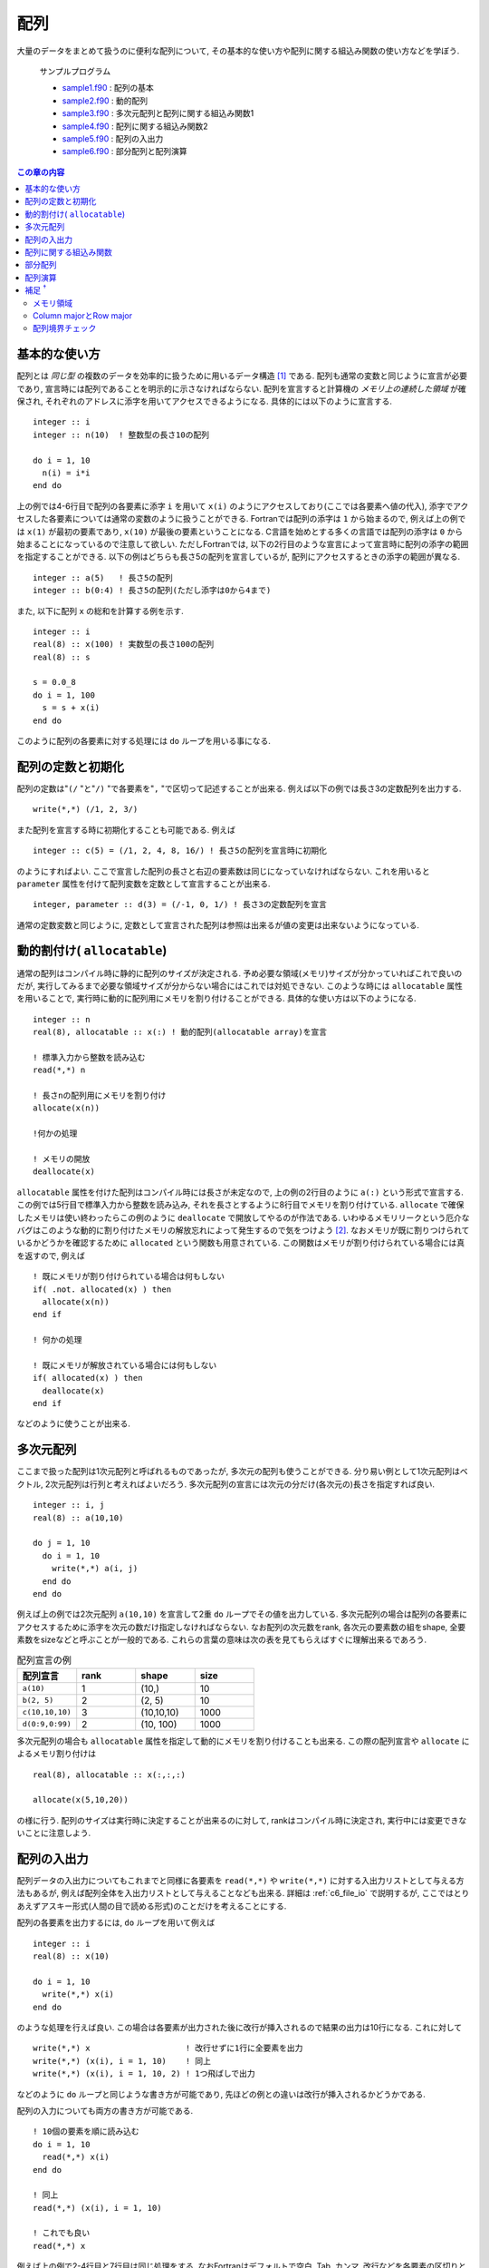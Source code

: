 .. -*- coding: utf-8 -*-

.. highlight:: fortran
  :linenothreshold: 1

====
配列
====

.. highlight:: fortran
  :linenothreshold: 1

大量のデータをまとめて扱うのに便利な配列について, その基本的な使い方や配列に関する組込み関数の使い方などを学ぼう.

    サンプルプログラム

    - `sample1.f90 <sample/chap05/sample1.f90>`_ : 配列の基本
    - `sample2.f90 <sample/chap05/sample2.f90>`_ : 動的配列
    - `sample3.f90 <sample/chap05/sample3.f90>`_ : 多次元配列と配列に関する組込み関数1
    - `sample4.f90 <sample/chap05/sample4.f90>`_ : 配列に関する組込み関数2
    - `sample5.f90 <sample/chap05/sample5.f90>`_ : 配列の入出力
    - `sample6.f90 <sample/chap05/sample6.f90>`_ : 部分配列と配列演算

.. contents:: この章の内容
    :depth: 2

基本的な使い方
--------------

配列とは *同じ型* の複数のデータを効率的に扱うために用いるデータ構造 [#]_ である. 配列も通常の変数と同じように宣言が必要であり, 宣言時には配列であることを明示的に示さなければならない. 配列を宣言すると計算機の *メモリ上の連続した領域* が確保され, それぞれのアドレスに添字を用いてアクセスできるようになる. 具体的には以下のように宣言する.

::

    integer :: i
    integer :: n(10)  ! 整数型の長さ10の配列

    do i = 1, 10
      n(i) = i*i
    end do

上の例では4-6行目で配列の各要素に添字 ``i`` を用いて ``x(i)`` のようにアクセスしており(ここでは各要素へ値の代入), 添字でアクセスした各要素については通常の変数のように扱うことができる. Fortranでは配列の添字は ``1`` から始まるので, 例えば上の例では ``x(1)`` が最初の要素であり, ``x(10)`` が最後の要素ということになる. C言語を始めとする多くの言語では配列の添字は ``0`` から始まることになっているので注意して欲しい. ただしFortranでは, 以下の2行目のような宣言によって宣言時に配列の添字の範囲を指定することができる. 以下の例はどちらも長さ5の配列を宣言しているが, 配列にアクセスするときの添字の範囲が異なる.

::

    integer :: a(5)   ! 長さ5の配列
    integer :: b(0:4) ! 長さ5の配列(ただし添字は0から4まで)

また, 以下に配列 ``x`` の総和を計算する例を示す.

::

    integer :: i
    real(8) :: x(100) ! 実数型の長さ100の配列
    real(8) :: s

    s = 0.0_8
    do i = 1, 100
      s = s + x(i)
    end do

このように配列の各要素に対する処理には ``do`` ループを用いる事になる.

配列の定数と初期化
------------------

配列の定数は"``(/`` "と"``/)`` "で各要素を"``,`` "で区切って記述することが出来る. 例えば以下の例では長さ3の定数配列を出力する.

::

    write(*,*) (/1, 2, 3/)

また配列を宣言する時に初期化することも可能である. 例えば

::

    integer :: c(5) = (/1, 2, 4, 8, 16/) ! 長さ5の配列を宣言時に初期化

のようにすればよい. ここで宣言した配列の長さと右辺の要素数は同じになっていなければならない. これを用いると ``parameter`` 属性を付けて配列変数を定数として宣言することが出来る.

::

    integer, parameter :: d(3) = (/-1, 0, 1/) ! 長さ3の定数配列を宣言

通常の定数変数と同じように, 定数として宣言された配列は参照は出来るが値の変更は出来ないようになっている.

動的割付け( ``allocatable``)
-----------------------------

通常の配列はコンパイル時に静的に配列のサイズが決定される. 予め必要な領域(メモリ)サイズが分かっていればこれで良いのだが, 実行してみるまで必要な領域サイズが分からない場合にはこれでは対処できない. このような時には ``allocatable`` 属性を用いることで, 実行時に動的に配列用にメモリを割り付けることができる. 具体的な使い方は以下のようになる.

::

    integer :: n
    real(8), allocatable :: x(:) ! 動的配列(allocatable array)を宣言

    ! 標準入力から整数を読み込む
    read(*,*) n

    ! 長さnの配列用にメモリを割り付け
    allocate(x(n))

    !何かの処理

    ! メモリの開放
    deallocate(x)

``allocatable`` 属性を付けた配列はコンパイル時には長さが未定なので, 上の例の2行目のように ``a(:)`` という形式で宣言する. この例では5行目で標準入力から整数を読み込み, それを長さとするように8行目でメモリを割り付けている. ``allocate`` で確保したメモリは使い終わったらこの例のように ``deallocate`` で開放してやるのが作法である. いわゆるメモリリークという厄介なバグはこのような動的に割り付けたメモリの解放忘れによって発生するので気をつけよう [#]_. なおメモリが既に割りつけられているかどうかを確認するために ``allocated`` という関数も用意されている. この関数はメモリが割り付けられている場合には真を返すので, 例えば

::

    ! 既にメモリが割り付けられている場合は何もしない
    if( .not. allocated(x) ) then
      allocate(x(n))
    end if

    ! 何かの処理

    ! 既にメモリが解放されている場合には何もしない
    if( allocated(x) ) then
      deallocate(x)
    end if

などのように使うことが出来る.

多次元配列
----------

ここまで扱った配列は1次元配列と呼ばれるものであったが, 多次元の配列も使うことができる. 分り易い例として1次元配列はベクトル, 2次元配列は行列と考えればよいだろう. 多次元配列の宣言には次元の分だけ(各次元の)長さを指定すれば良い.

::

    integer :: i, j
    real(8) :: a(10,10)

    do j = 1, 10
      do i = 1, 10
        write(*,*) a(i, j)
      end do
    end do

例えば上の例では2次元配列 ``a(10,10)`` を宣言して2重 ``do`` ループでその値を出力している. 多次元配列の場合は配列の各要素にアクセスするために添字を次元の数だけ指定しなければならない. なお配列の次元数をrank, 各次元の要素数の組をshape, 全要素数をsizeなどと呼ぶことが一般的である. これらの言葉の意味は次の表を見てもらえばすぐに理解出来るであろう.

.. tabularcolumns:: |p{0.2 \textwidth}|p{0.2 \textwidth}|p{0.2 \textwidth}|p{0.2 \textwidth}|
.. list-table:: 配列宣言の例
    :widths: 20, 20, 20, 20
    :header-rows: 1

    * - 配列宣言
      - rank
      - shape
      - size

    * - ``a(10)``
      - 1
      - (10,)
      - 10

    * - ``b(2, 5)``
      - 2
      - (2, 5)
      - 10

    * - ``c(10,10,10)``
      - 3
      - (10,10,10)
      - 1000

    * - ``d(0:9,0:99)``
      - 2
      - (10, 100)
      - 1000

多次元配列の場合も ``allocatable`` 属性を指定して動的にメモリを割り付けることも出来る. この際の配列宣言や ``allocate`` によるメモリ割り付けは

::

    real(8), allocatable :: x(:,:,:)

    allocate(x(5,10,20))

の様に行う. 配列のサイズは実行時に決定することが出来るのに対して, rankはコンパイル時に決定され, 実行中には変更できないことに注意しよう.

.. _c5_array_io:

配列の入出力
------------

配列データの入出力についてもこれまでと同様に各要素を ``read(*,*)`` や ``write(*,*)`` に対する入出力リストとして与える方法もあるが, 例えば配列全体を入出力リストとして与えることなども出来る. 詳細は :ref:`c6_file_io` で説明するが, ここではとりあえずアスキー形式(人間の目で読める形式)のことだけを考えることにする.

配列の各要素を出力するには, ``do`` ループを用いて例えば

::

    integer :: i
    real(8) :: x(10)

    do i = 1, 10
      write(*,*) x(i)
    end do

のような処理を行えば良い. この場合は各要素が出力された後に改行が挿入されるので結果の出力は10行になる. これに対して

::

    write(*,*) x                    ! 改行せずに1行に全要素を出力
    write(*,*) (x(i), i = 1, 10)    ! 同上
    write(*,*) (x(i), i = 1, 10, 2) ! 1つ飛ばしで出力

などのように ``do`` ループと同じような書き方が可能であり, 先ほどの例との違いは改行が挿入されるかどうかである.

配列の入力についても両方の書き方が可能である.

::

    ! 10個の要素を順に読み込む
    do i = 1, 10
      read(*,*) x(i)
    end do

    ! 同上
    read(*,*) (x(i), i = 1, 10)

    ! これでも良い
    read(*,*) x

例えば上の例で2-4行目と7行目は同じ処理をする. なおFortranはデフォルトで空白, Tab, カンマ, 改行などを各要素の区切りとして解釈することに注意をして欲しい. すなわち

.. code-block:: bash

    1.0, 2.0, ... 9.0, 10.0

と

.. code-block:: bash

    1.0
    2.0
    ...
    9.0
    10.0

のどちらでも同じように(正しく)読み込まれることになる. ちなみに復習しておくと, 予め存在するファイルの内容を上のような処理によって読み込むにはリダイレクトを使って

.. code-block:: bash

     $ ./a.out < data.dat

のようにすれば良い. (この例ではdata.datの内容をa.outに渡している.)

多次元配列の読み込みについては少し注意が必要である. 例えば

.. code-block:: bash

     1.0  2.0  3.0
     4.0  5.0  6.0
     7.0  8.0  9.0
    10.0 11.0 12.0

というファイルを標準入力へのリダイレクトから3x4の2次元配列として読み込む場合に

::

    real(8) :: x(3,4)

    read(*,*) x

とすると, ``x(1,1), x(2,1), x(3,1), x(1,2), ...`` にそれぞれ ``1.0, 2.0, 3.0, 4.0, ...`` が代入されることになる. これは入力が先頭から順々に行われ, またFortranの多次元配列のメモリ並びがこの順番になっているためである(メモリ並びについては :ref:`columnrow` 参照). 配列の形状が何であってもかならずこの順番で読み込まれるため, 例えば

::

    real(8) :: x(2,6)

    read(*,*) x

であれば, ``x(1,1), x(2,1), x(1,2), x(2,2), ...`` の順で ``1.0, 2.0, 3.0, 4.0, ...`` が代入されてしまう. このように多次元配列の読み込みは(初心者にとっては)必ずしも意図する結果にならないことがあるので注意して欲しい.

配列に関する組込み関数
----------------------

Fortranにはいくつか配列に関する便利な組込み関数が用意されている. 細かい使い方についてはサンプルコードや自分で実際にコードを書いてみて動作確認をしてみるのが一番の近道である.

例えば以下の例ではベクトル同士の内積を計算する ``dot_product`` や行列同士もしくは行列とベクトルの積を計算する ``matmul`` の使い方を示している.

::

    integer, parameter :: n = 5
    integer :: i, j
    real(8) :: a(n,n), b(n), x(n)
    real(8) :: inner

    ! aとxに何らかの値を入れる

    ! 初期化
    do i = 1, n
      b(i) = 0.0_8
    end do

    ! 行列aとベクトルxの積をbに代入: b_{i} = a_{i,j} * x_{j}
    do j = 1, n
      do i = 1, n
        b(i) = b(i) + a(i,j) * x(j)
      end do
    end do

    ! 組み込み関数を使用して同じ計算を行う
    b = matmul(a, x)

    ! ベクトル同士の内積を計算
    inner = 0.0_8
    do i = 1, n
      inner = inner + b(i) * x(i)
    end do

    ! 組み込み関数を使用して同じ計算を行う
    inner = dot_product(b, x)

この例では9-18行目と21行目はどちらも行列とベクトルの積を求めるものである. 同様に24-27行目と30行目も全く同じ処理(内積計算)を行なっている. 組込み関数を用いることで非常に簡単に処理が記述できることがお分かり頂けるだろう. 数学関数に加えてよく使われる組み込み関数をいくつか以下の表に挙げておこう. 念のために言うとこれらは必ずしも記憶して置かなければいけないものでは無く, 必要になった時に自分で調べて使いこなすことが出来ればそれで良い. (例えば富田・齋藤(2011, 6章)が配列に関する組み込み関数について詳しい.)

.. tabularcolumns:: |p{0.4 \textwidth}|p{0.5 \textwidth}|
.. list-table:: 配列に関する組み込み関数の例
    :widths: 40, 50
    :header-rows: 1

    * - 関数名
      - 説明

    * - ``dot_product(x, y)``
      - ベクトル(1次元配列) ``x`` と ``y`` の内積を返す

    * - ``matmul(x, y)``
      - 行列(2次元配列)同士, もしくは行列とベクトル(1次元配列)の積を返す

    * - ``transpose(x)``
      - 行列(2次元配列)の転置を返す

    * - ``sum(x)``
      - 配列 ``x`` の各要素の和を返す

    * - ``product(x)``
      - 配列 ``x`` の各要素の積を返す

    * - ``size(x)``
      - 配列 ``x`` の全要素数(サイズ)を返す

    * - ``shape(x)``
      - 配列 ``x`` の形状を1次元の整数型配列として返す

    * - ``reshape(x, s)``
      - 配列 ``x`` の形状を新しい形状 ``s`` に変換したものを返す

    * - ``maxval(x)``
      - 配列 ``x`` の全要素の最大値を返す

    * - ``maxval(x)``
      - 配列 ``x`` の全要素の最小値を返す

なお ``reshape`` を使うと多次元の配列定数を初期化することが出来る. 以下はその例である.

::

    integer, parameter :: x(2,3) = reshape((/1, 2, 3, 4, 5, 6/), (/2, 3/))

``reshape`` の第1引数は任意の配列であり, この配列の形状を変更したものを返す. 第2引数には新しい配列の形状を指定している. ここでは左辺の配列の形状が ``(2,3)`` であるので ``reshape`` の第2引数は ``(/2, 3/)`` と形状を1次元の整数配列として指定している. 当然, 元々の入力配列のサイズと新しい配列のサイズは同じでなければならない [#]_.

部分配列
--------

これまでは各要素に添字を用いて例えば ``x(10)`` のような形でアクセスしていた. Fortranではこれに加えて *部分配列* という便利な機能があり, 配列の複数の要素にまとめてアクセスすることが出来る. これには添字の代わりに ``x(lower:upper:stride)`` のような形式を用いる. ``lower``, ``upper``, ``stride`` の意味は ``do`` 変数の指定方法(:ref:`c4_do`)と同じである. 従って例えば

::

    integer :: x(10) = (/1, 2, 3, 4, 5, 6, 7, 8, 9, 10/)

    write(*,*) x(1:10:2) ! 1, 3, 5, 7, 9が出力される

のように書くことが出来る. ``lower``, ``upper``, ``stride`` などは省略することも出来, その場合は ``lower`` は配列の最初の要素, ``upper`` は最後の要素, ``stride`` は1と解釈される. ただし ``stride`` はともかく ``lower``, ``upper`` は明示的に書いておいた方が分かりやすい. またこれらの指定に変数を使う事もできる.

配列演算
--------

さらに, Fortranには非常に強力な *配列演算* という機能が用意されている. 例えば以下の例を見てみよう.

::

    integer, parameter :: n = 8
    integer :: i
    real(8) :: a(n), b(n), c(n)

    ! 代入
    do i = 1, n
       b(i) = a(i)
    end do

    ! 配列演算による代入(上のdoループと同じ)
    b = a

    write(*,*) 'b = ', b ! 配列bの全要素を出力

    ! 演算
    do i = 1, n
       c(i) = 0.5_8*a(i) + cos(b(i))
    end do

    ! 配列演算(上のdoループと同じ)
    c = 0.5_8*a + cos(b)

    write(*,*) 'c = ', c ! 配列cの全要素を出力

上の例の6-8行目と11行目, 16-18行目と21行目は等価である. このようにFortranでは *配列同士の演算をあたかも通常の変数であるかのように記述することができる*. これを配列演算と呼ぶ. 数学で用いるような直感的な表現が出来ることに加えて, これを用いることでかなりタイプ量を減らすことができるのが一目見て分かるだろう. タイプ量が少ないと当然無用なバグの混入を避けることができる. さらに, 配列演算はコンパイラによる最適化の恩恵を受けやすいという利点がある. 部分配列と配列演算を組み合わせることも当然可能である. 例えば

::

    integer, parameter :: m = 10
    real(8) :: x(m), y(m/2)

    y = 2*x(1:m:2) + 1

のような使い方が出来る. また部分配列や配列演算の機能は多次元配列でも同様に使用することが出来る. ただし, 配列演算は *同じ形状(次元およびサイズ)の配列に対してしか行うことが出来ない*. それ以外の場合には演算が定義されないのでこれは当たり前の話である.

また, 数学におけるベクトルの内積やベクトルと行列の積の計算規則とは異なり, 配列演算はあくまで各要素ごとの演算であるという点に注意しよう. 例えば ``x(100)`` と ``y(100)`` のような2つのサイズの等しい1次元配列の積 ``x*y`` は同じサイズ100の配列となり, スカラー値を計算する内積の計算規則とは異なる. また行列 ``M(100,100)`` とベクトル ``x(100)`` の積を計算しようとして ``M*x`` と記述しても ``M`` と ``x`` は形状が異るのでエラーとなってしまう. このような場合は先に見た ``dot_product`` や ``matmul`` を使えば良い.

補足 :sup:`†`
--------------

メモリ領域
~~~~~~~~~~

Fortranの通常の静的配列(static array)の場合はメモリはスタック(stack)と呼ばれる領域に保持される. 環境によっては(おそらく多くのLinux環境のデフォルトでは)スタックに大きなメモリ領域を保持できないようになっている. この設定は例えばsh系のシェル(bashなど)では以下のように ``ulimit`` コマンド(csh系のシェルならば ``limit``)で確認することが出来る.

.. code-block:: sh

    $ ulimit -a
    core file size          (blocks, -c) 0
    data seg size           (kbytes, -d) unlimited
    file size               (blocks, -f) unlimited
    max locked memory       (kbytes, -l) unlimited
    max memory size         (kbytes, -m) unlimited
    open files                      (-n) 256
    pipe size            (512 bytes, -p) 1
    stack size              (kbytes, -s) 8192
    cpu time               (seconds, -t) unlimited
    max user processes              (-u) 709
    virtual memory          (kbytes, -v) unlimited

上の ``ulimit`` コマンドの出力結果から, この環境ではスタック領域が8MBに制限されているので大きな静的配列を確保することが出来ないことが分かる. プログラムの実行直後に原因不明の ``Segmentation fault`` などのエラーで終了してしまう場合はスタック領域が足りずにメモリが確保出来なかったことが原因かもしれない.

どうしても静的配列を使いたい場合には ``ulimit`` コマンドで使用可能なスタック領域を増やせば良い. もしくは静的配列の使用をやめて ``allocatable`` 配列を用いるようにすればスタック領域の制限は受けない. これは ``allocatable`` 属性付きで宣言された配列のメモリは( ``allocate`` によって)ヒープ(heap)と呼ばれる別の領域にメモリが確保されるためである. なおスタックとかヒープについて必ずしも理解している必要は無いが, 原因不明のエラーが発生した時にはこのことをふと思い出して欲しい.

.. _columnrow:

Column majorとRow major
~~~~~~~~~~~~~~~~~~~~~~~

既に説明したように配列は計算機の連続したメモリ上に確保されることが保証されている. これは1次元の場合には分かりやすいが, 多次元配列の場合はどうなっているのであろうか？計算機のメモリは1次元的なアドレスからなっているので, 実は多次元配列であってもメモリは内部的には1次元的に連続な領域を指している. 多次元配列は単にそれらを使いやすく表示したものに過ぎない. 一般的にFortranでは例えば2次元配列 ``x(10,10)`` の場合は ``x(1,1)``, ``x(2,1)``, ..., ``x(10,1)``, ``x(1,2)``, ``x(2,2)``, ... のような並び, すなわち配列の一番左の添字がメモリの連続した方向となっている. これ をcolumn majorと呼ぶ. これに対してC言語などではrow majorと呼ばれるメモリ並びが採用されており一番右側の添字がメモリの連続する方向となっている(図参照). 従って, C言語で書かれたライブラリをFortranから呼び出す際(もしくはその逆)にはこの違いに注意しなければならない.

またこのことから, 効率的なプログラムとするためには多次元配列のループの書き方も注意が必要である. 以下の例を考えてみよう.

::

    integer :: i, j
    real(8) :: a(10,10), s


    ! 例1
    s = 0.0_8
    do j = 1, 10
      do i = 1, 10
        s = s + a(i, j)
      end do
    end do

    ! 例2
    s = 0.0_8
    do i = 1, 10
      do j = 1, 10
        s = s + a(i, j)
      end do
    end do

この例では5-11行目(例1)と13-19行目(例2)は全く同じ処理(配列内の全要素の総和計算)を行なっているが, 多重 ``do`` ループの添字の順番が異なることに注目して欲しい. 例1では左側の添字 ``i`` が内側のループで走り, 例2では右側の添字 ``j`` が内側のループで走っている. 基本的に計算機というのは単純作業(例えば ``if`` 分岐などがないループ)を一気に, メモリの連続している方向に順番に処理するのが得意になっている. 従って, この例では左側の添字が内側ループで走る例1の方が効率の良いプログラムということになる [#]_. 最初はそれほど気にすることは無いが, 単に「動く」だけのプログラムでは無く, 「良い」プログラムとなるように細かい点についても気を配れるようになって欲しい.

.. figure:: figure/storageorder.png

   Column majorとRow major. メモリは左から右に連続的に並んでいる.
   (C言語の場合は実際には配列添字は0から始まり, 添字も ``[]`` で指定することに注意.)



配列境界チェック
~~~~~~~~~~~~~~~~

配列の添字の範囲をはみ出した場合には何が起こるだろうか? 実はこの時何が起こるかは実行してみるまで分からない. 何事も無かったかのように正常終了するように見える場合もあるし, "Segmentation fault"などのエラーが表示されて異常終了することもある. 1つだけ言えることはそのようなプログラムは例え正しく動いているように見えたとしてもかなり危険な状態である. なぜならプログラムで自分が「使いたい」と要請したメモリ領域とは異なる領域へアクセスしていることになるので, 自分のプログラムで用いているメモリ領域はおろか, OSがプログラムの実行に必要とする情報(コールスタックなどと呼ばれる)をも意図せず書き換えてしまうかもしれない. 異常終了しなかったとしても, それはたまたま運が良かっただけなの話である. たった1行ソースコードを書き換えただけでも, プログラム中のメモリ配置が変わることで動作がおかしくなるかもしれない. (1行``write`` 文を入れるかどうかだけの違いで動作が変わるような場合もあるが, そういう時には大抵おかしなメモリ領域にアクセスしているものである.)

そもそも配列の添字範囲をはみ出すのは明らかなバグである. 通常は効率を重視するため配列添字の境界チェックは行われないが, gfortranではコンパイル時に ``-fbounds-check`` というオプションをつけることでこの配列境界チェックを行うことが出来る. (多くのFortranコンパイラが同じようなオプションを有しているので他のコンパイラを用いる時にはチェックしてみて欲しい.) これによってもし境界をはみ出した場合にはその旨エラーが出力されてプログラムが終了する.

::

   program check
     implicit none

     integer :: i = 11
     integer :: x(10)

     x(i) = 1

     stop
   end program check

例えば上のソースコードをcheck.f90として保存し, コンパイル・実行した結果は以下のようになる.

.. code-block:: sh

     $ gfortran -fbounds-check check.f90
     $ ./a.out
    At line 7 of file check.f90
    Fortran runtime error: Index '11' of dimension 1 of array 'x' above upper bound of 10

配列 ``x`` の上限(10)を超えた11番目の要素にアクセスしているのでエラーが表示されているのが分かる. ただし, このようなチェックを逐一行うことで, 当然実行時のパフォーマンスは犠牲になる. 従って, デバッグの段階でこのような配列境界チェックを行い, 時間のかかる計算を実行する際にはこのオプションは外しておこう.

----

.. [#]

   計算機の中でデータの塊を扱う形式のことを一般にデータ構造と呼ぶ. 配列は最も単純なデータ構造の一つと考えることが出来る.

.. [#]

   プログラムが終了する際には当然全てのメモリが解放されるので必要以上に心配する必要は無い. また, Fortran 95以降では ``allocatable`` な配列は, スコープから外れた時(後述のサブルーチンなどから出た時)には自動的に ``deallocate`` されるということになったようである. 従って通常はあえて ``deallocate`` しなくても良いかも知れない. ただし, 一般的に借りたものは必ず返すというのがプログラミングでは礼儀になっているので, ちゃんと ``deallocate`` するように癖をつけておいた方が無難である. 例えばC言語では ``malloc`` などでメモリを割り付けた場合は ``free`` で明示的に解放しない限りプログラム終了までメモリを保持し続ける.

.. [#]

   このように配列形状を変更できることを不思議に思うかもしれない. しかし, 実際には1次元配列も多次元配列も中身は同じ1次元的なメモリ領域を指しており, 使う側には便宜上違う次元のもののように見えているだけなのである. 詳しくは :ref:`columnrow` を参照のこと.

.. [#]

   実際にはプログラムの構造やループ内でのメモリ使用量, CPUやコンパイラの性能に大きく依存する(かしこいコンパイラはループの順序を交換したりすることもある). またこの程度の小さな配列ではほとんど差が見られないであろう.
